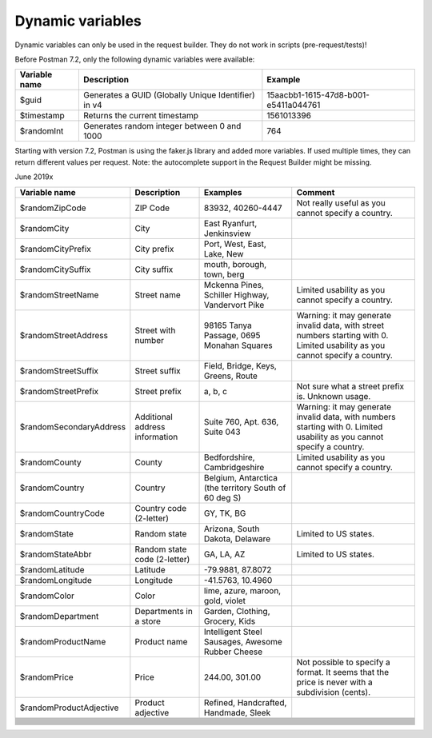 *****************
Dynamic variables
*****************

Dynamic variables can only be used in the request builder. They do not work in scripts (pre-request/tests)!

.. image:: _static/dynamic-variables.png
    :scale: 50 %

Before Postman 7.2, only the following dynamic variables were available:

+---------------+-----------------------------------------------------+--------------------------------------+
| Variable name | Description                                         | Example                              |
+===============+=====================================================+======================================+
| $guid         | Generates a GUID (Globally Unique Identifier) in v4 | 15aacbb1-1615-47d8-b001-e5411a044761 |
+---------------+-----------------------------------------------------+--------------------------------------+
| $timestamp    | Returns the current timestamp                       | 1561013396                           |
+---------------+-----------------------------------------------------+--------------------------------------+
| $randomInt    | Generates  random integer between 0 and 1000        | 764                                  |
+---------------+-----------------------------------------------------+--------------------------------------+

Starting with version 7.2, Postman is using the faker.js library and added more variables. If used multiple times, they can return different values per request.
Note: the autocomplete support in the Request Builder might be missing.

June 2019x

.. raw:: latex

    \begin{landscape}

+--------------------------+--------------------------------+-------------------------------------------------------+--------------------------------------------------------------------------------------------------------------------------------+
| Variable name            | Description                    | Examples                                              | Comment                                                                                                                        |
+==========================+================================+=======================================================+================================================================================================================================+
| $randomZipCode           | ZIP Code                       | 83932, 40260-4447                                     | Not really useful as you cannot specify a country.                                                                             |
+--------------------------+--------------------------------+-------------------------------------------------------+--------------------------------------------------------------------------------------------------------------------------------+
| $randomCity              | City                           | East Ryanfurt, Jenkinsview                            |                                                                                                                                |
+--------------------------+--------------------------------+-------------------------------------------------------+--------------------------------------------------------------------------------------------------------------------------------+
| $randomCityPrefix        | City prefix                    | Port, West, East, Lake, New                           |                                                                                                                                |
+--------------------------+--------------------------------+-------------------------------------------------------+--------------------------------------------------------------------------------------------------------------------------------+
| $randomCitySuffix        | City suffix                    | mouth, borough, town, berg                            |                                                                                                                                |
+--------------------------+--------------------------------+-------------------------------------------------------+--------------------------------------------------------------------------------------------------------------------------------+
| $randomStreetName        | Street name                    | Mckenna Pines, Schiller Highway, Vandervort Pike      | Limited usability as you cannot specify a country.                                                                             |
+--------------------------+--------------------------------+-------------------------------------------------------+--------------------------------------------------------------------------------------------------------------------------------+
| $randomStreetAddress     | Street with number             | 98165 Tanya Passage, 0695 Monahan Squares             | Warning: it may generate invalid data, with street numbers starting with 0. Limited usability as you cannot specify a country. |
+--------------------------+--------------------------------+-------------------------------------------------------+--------------------------------------------------------------------------------------------------------------------------------+
| $randomStreetSuffix      | Street suffix                  | Field, Bridge, Keys, Greens, Route                    |                                                                                                                                |
+--------------------------+--------------------------------+-------------------------------------------------------+--------------------------------------------------------------------------------------------------------------------------------+
| $randomStreetPrefix      | Street prefix                  | a, b, c                                               | Not sure what a street prefix is. Unknown usage.                                                                               |
+--------------------------+--------------------------------+-------------------------------------------------------+--------------------------------------------------------------------------------------------------------------------------------+
| $randomSecondaryAddress  | Additional address information | Suite 760, Apt. 636, Suite 043                        | Warning: it may generate invalid data, with numbers starting with 0. Limited usability as you cannot specify a country.        |
+--------------------------+--------------------------------+-------------------------------------------------------+--------------------------------------------------------------------------------------------------------------------------------+
| $randomCounty            | County                         | Bedfordshire, Cambridgeshire                          | Limited usability as you cannot specify a country.                                                                             |
+--------------------------+--------------------------------+-------------------------------------------------------+--------------------------------------------------------------------------------------------------------------------------------+
| $randomCountry           | Country                        | Belgium, Antarctica (the territory South of 60 deg S) |                                                                                                                                |
+--------------------------+--------------------------------+-------------------------------------------------------+--------------------------------------------------------------------------------------------------------------------------------+
| $randomCountryCode       | Country code (2-letter)        | GY, TK, BG                                            |                                                                                                                                |
+--------------------------+--------------------------------+-------------------------------------------------------+--------------------------------------------------------------------------------------------------------------------------------+
| $randomState             | Random state                   | Arizona, South Dakota, Delaware                       | Limited to US states.                                                                                                          |
+--------------------------+--------------------------------+-------------------------------------------------------+--------------------------------------------------------------------------------------------------------------------------------+
| $randomStateAbbr         | Random state code (2-letter)   | GA, LA, AZ                                            | Limited to US states.                                                                                                          |
+--------------------------+--------------------------------+-------------------------------------------------------+--------------------------------------------------------------------------------------------------------------------------------+
| $randomLatitude          | Latitude                       | -79.9881, 87.8072                                     |                                                                                                                                |
+--------------------------+--------------------------------+-------------------------------------------------------+--------------------------------------------------------------------------------------------------------------------------------+
| $randomLongitude         | Longitude                      | -41.5763, 10.4960                                     |                                                                                                                                |
+--------------------------+--------------------------------+-------------------------------------------------------+--------------------------------------------------------------------------------------------------------------------------------+
| $randomColor             | Color                          | lime, azure, maroon, gold, violet                     |                                                                                                                                |
+--------------------------+--------------------------------+-------------------------------------------------------+--------------------------------------------------------------------------------------------------------------------------------+
| $randomDepartment        | Departments in a store         | Garden, Clothing, Grocery, Kids                       |                                                                                                                                |
+--------------------------+--------------------------------+-------------------------------------------------------+--------------------------------------------------------------------------------------------------------------------------------+
| $randomProductName       | Product name                   | Intelligent Steel Sausages, Awesome Rubber Cheese     |                                                                                                                                |
+--------------------------+--------------------------------+-------------------------------------------------------+--------------------------------------------------------------------------------------------------------------------------------+
| $randomPrice             | Price                          | 244.00, 301.00                                        | Not possible to specify a format. It seems that the price is never with a subdivision (cents).                                 |
+--------------------------+--------------------------------+-------------------------------------------------------+--------------------------------------------------------------------------------------------------------------------------------+
| $randomProductAdjective  | Product adjective              | Refined, Handcrafted, Handmade, Sleek                 |                                                                                                                                |
+--------------------------+--------------------------------+-------------------------------------------------------+--------------------------------------------------------------------------------------------------------------------------------+
|                          |                                |                                                       |                                                                                                                                |
+--------------------------+--------------------------------+-------------------------------------------------------+--------------------------------------------------------------------------------------------------------------------------------+
|                          |                                |                                                       |                                                                                                                                |
+--------------------------+--------------------------------+-------------------------------------------------------+--------------------------------------------------------------------------------------------------------------------------------+
|                          |                                |                                                       |                                                                                                                                |
+--------------------------+--------------------------------+-------------------------------------------------------+--------------------------------------------------------------------------------------------------------------------------------+
|                          |                                |                                                       |                                                                                                                                |
+--------------------------+--------------------------------+-------------------------------------------------------+--------------------------------------------------------------------------------------------------------------------------------+
|                          |                                |                                                       |                                                                                                                                |
+--------------------------+--------------------------------+-------------------------------------------------------+--------------------------------------------------------------------------------------------------------------------------------+
|                          |                                |                                                       |                                                                                                                                |
+--------------------------+--------------------------------+-------------------------------------------------------+--------------------------------------------------------------------------------------------------------------------------------+
|                          |                                |                                                       |                                                                                                                                |
+--------------------------+--------------------------------+-------------------------------------------------------+--------------------------------------------------------------------------------------------------------------------------------+
|                          |                                |                                                       |                                                                                                                                |
+--------------------------+--------------------------------+-------------------------------------------------------+--------------------------------------------------------------------------------------------------------------------------------+
|                          |                                |                                                       |                                                                                                                                |
+--------------------------+--------------------------------+-------------------------------------------------------+--------------------------------------------------------------------------------------------------------------------------------+
|                          |                                |                                                       |                                                                                                                                |
+--------------------------+--------------------------------+-------------------------------------------------------+--------------------------------------------------------------------------------------------------------------------------------+
|                          |                                |                                                       |                                                                                                                                |
+--------------------------+--------------------------------+-------------------------------------------------------+--------------------------------------------------------------------------------------------------------------------------------+
|                          |                                |                                                       |                                                                                                                                |
+--------------------------+--------------------------------+-------------------------------------------------------+--------------------------------------------------------------------------------------------------------------------------------+
|                          |                                |                                                       |                                                                                                                                |
+--------------------------+--------------------------------+-------------------------------------------------------+--------------------------------------------------------------------------------------------------------------------------------+
|                          |                                |                                                       |                                                                                                                                |
+--------------------------+--------------------------------+-------------------------------------------------------+--------------------------------------------------------------------------------------------------------------------------------+

.. raw:: latex

    \end{landscape}